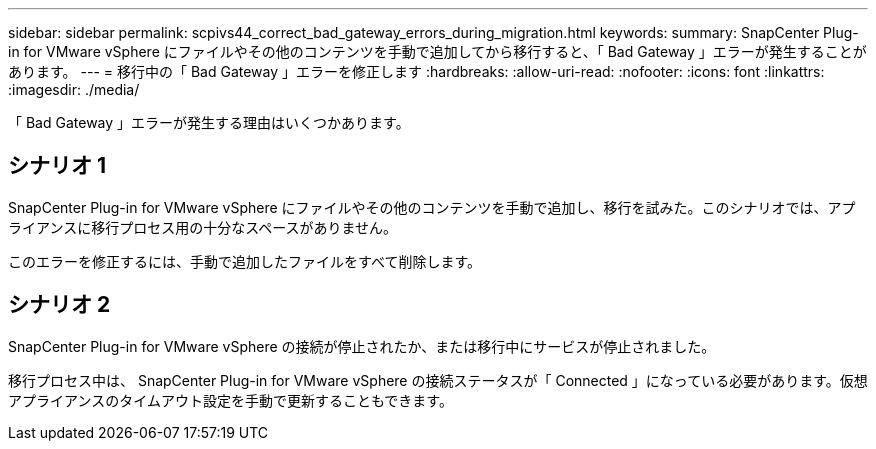 ---
sidebar: sidebar 
permalink: scpivs44_correct_bad_gateway_errors_during_migration.html 
keywords:  
summary: SnapCenter Plug-in for VMware vSphere にファイルやその他のコンテンツを手動で追加してから移行すると、「 Bad Gateway 」エラーが発生することがあります。 
---
= 移行中の「 Bad Gateway 」エラーを修正します
:hardbreaks:
:allow-uri-read: 
:nofooter: 
:icons: font
:linkattrs: 
:imagesdir: ./media/


[role="lead"]
「 Bad Gateway 」エラーが発生する理由はいくつかあります。



== シナリオ 1

SnapCenter Plug-in for VMware vSphere にファイルやその他のコンテンツを手動で追加し、移行を試みた。このシナリオでは、アプライアンスに移行プロセス用の十分なスペースがありません。

このエラーを修正するには、手動で追加したファイルをすべて削除します。



== シナリオ 2

SnapCenter Plug-in for VMware vSphere の接続が停止されたか、または移行中にサービスが停止されました。

移行プロセス中は、 SnapCenter Plug-in for VMware vSphere の接続ステータスが「 Connected 」になっている必要があります。仮想アプライアンスのタイムアウト設定を手動で更新することもできます。
